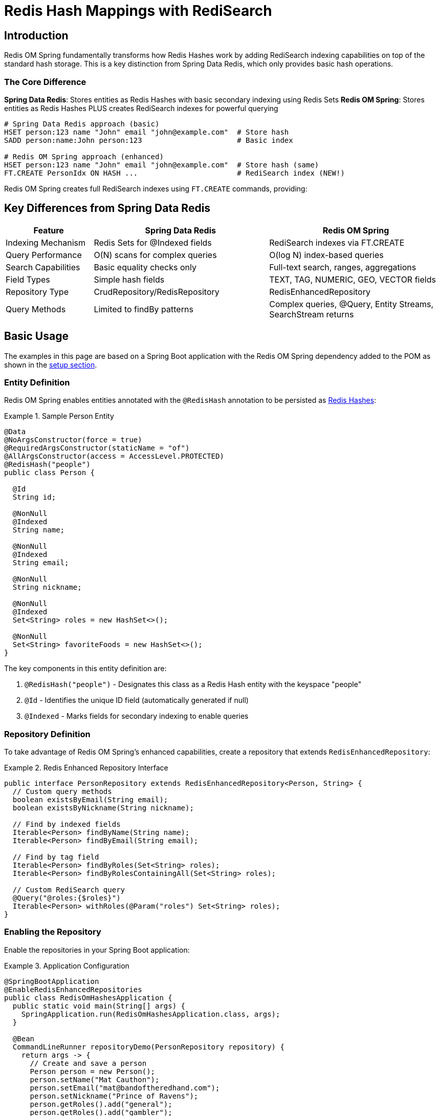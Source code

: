 [[hash.mappings]]
= Redis Hash Mappings with RediSearch
:page-toclevels: 3
:experimental:
:source-highlighter: highlight.js

== Introduction

Redis OM Spring fundamentally transforms how Redis Hashes work by adding RediSearch indexing capabilities on top of the standard hash storage. This is a key distinction from Spring Data Redis, which only provides basic hash operations.

=== The Core Difference

**Spring Data Redis**: Stores entities as Redis Hashes with basic secondary indexing using Redis Sets
**Redis OM Spring**: Stores entities as Redis Hashes PLUS creates RediSearch indexes for powerful querying

[source,bash]
----
# Spring Data Redis approach (basic)
HSET person:123 name "John" email "john@example.com"  # Store hash
SADD person:name:John person:123                      # Basic index

# Redis OM Spring approach (enhanced)
HSET person:123 name "John" email "john@example.com"  # Store hash (same)
FT.CREATE PersonIdx ON HASH ...                       # RediSearch index (NEW!)
----

Redis OM Spring creates full RediSearch indexes using `FT.CREATE` commands, providing:

== Key Differences from Spring Data Redis

[cols="1,2,2"]
|===
|Feature |Spring Data Redis |Redis OM Spring

|Indexing Mechanism
|Redis Sets for @Indexed fields
|RediSearch indexes via FT.CREATE

|Query Performance
|O(N) scans for complex queries
|O(log N) index-based queries

|Search Capabilities
|Basic equality checks only
|Full-text search, ranges, aggregations

|Field Types
|Simple hash fields
|TEXT, TAG, NUMERIC, GEO, VECTOR fields

|Repository Type
|CrudRepository/RedisRepository
|RedisEnhancedRepository

|Query Methods
|Limited to findBy patterns
|Complex queries, @Query, Entity Streams, SearchStream returns
|===

== Basic Usage

The examples in this page are based on a Spring Boot application with the Redis OM Spring dependency added to the POM as shown in the xref:setup.adoc[setup section].

=== Entity Definition

Redis OM Spring enables entities annotated with the `@RedisHash` annotation to be persisted as https://redis.io/docs/data-types/hashes/[Redis Hashes]:

.Sample Person Entity
====
[source,java]
----
@Data
@NoArgsConstructor(force = true)
@RequiredArgsConstructor(staticName = "of")
@AllArgsConstructor(access = AccessLevel.PROTECTED)
@RedisHash("people")
public class Person {

  @Id
  String id;
  
  @NonNull
  @Indexed
  String name;
  
  @NonNull
  @Indexed
  String email;
  
  @NonNull
  String nickname;
  
  @NonNull
  @Indexed
  Set<String> roles = new HashSet<>();
  
  @NonNull
  Set<String> favoriteFoods = new HashSet<>();
}
----
====

The key components in this entity definition are:

1. `@RedisHash("people")` - Designates this class as a Redis Hash entity with the keyspace "people"
2. `@Id` - Identifies the unique ID field (automatically generated if null)
3. `@Indexed` - Marks fields for secondary indexing to enable queries

=== Repository Definition

To take advantage of Redis OM Spring's enhanced capabilities, create a repository that extends `RedisEnhancedRepository`:

.Redis Enhanced Repository Interface
====
[source,java]
----
public interface PersonRepository extends RedisEnhancedRepository<Person, String> {
  // Custom query methods
  boolean existsByEmail(String email);
  boolean existsByNickname(String nickname);
  
  // Find by indexed fields
  Iterable<Person> findByName(String name);
  Iterable<Person> findByEmail(String email);
  
  // Find by tag field
  Iterable<Person> findByRoles(Set<String> roles);
  Iterable<Person> findByRolesContainingAll(Set<String> roles);
  
  // Custom RediSearch query
  @Query("@roles:{$roles}")
  Iterable<Person> withRoles(@Param("roles") Set<String> roles);
}
----
====

=== Enabling the Repository

Enable the repositories in your Spring Boot application:

.Application Configuration
====
[source,java]
----
@SpringBootApplication
@EnableRedisEnhancedRepositories
public class RedisOmHashesApplication {
  public static void main(String[] args) {
    SpringApplication.run(RedisOmHashesApplication.class, args);
  }
  
  @Bean
  CommandLineRunner repositoryDemo(PersonRepository repository) {
    return args -> {
      // Create and save a person
      Person person = new Person();
      person.setName("Mat Cauthon");
      person.setEmail("mat@bandoftheredhand.com");
      person.setNickname("Prince of Ravens");
      person.getRoles().add("general");
      person.getRoles().add("gambler");
      person.getFavoriteFoods().add("apple pie");
      
      // Note: Address field removed from Person model in this example
      // Focus on the roles and other simple fields
      
      repository.save(person);
      
      // Find by indexed field using Set query
      Set<String> roles = Set.of("general");
      Iterable<Person> generals = repository.findByRoles(roles);
      System.out.println("Generals: " + generals);
      
      // Note: This example uses a Company model with location field
      // List<Company> nearbyCompanies = companyRepository.findByLocationNear(
      //     new Point(15.0, 37.0), new Distance(200, Metrics.KILOMETERS));
      // System.out.println("Companies near coordinates: " + nearbyCompanies);
    };
  }
}
----
====

== Basic CRUD Operations

Once your repository is set up, you can perform standard CRUD operations:

[source,java]
----
// Create
Person newPerson = new Person();
newPerson.setName("Perrin Aybara");
newPerson.setEmail("perrin@wolfbrother.com");
repository.save(newPerson);

// Read
Optional<Person> found = repository.findById(newPerson.getId());
List<Person> allPeople = repository.findAll();

// Update
found.ifPresent(person -> {
  person.setNickname("Lord of the Two Rivers");
  repository.save(person);
});

// Delete
repository.deleteById(newPerson.getId());
----

== How Data is Stored and Indexed

Redis OM Spring stores data in standard Redis Hashes (just like Spring Data Redis) but additionally creates RediSearch indexes for querying:

=== Object-to-Hash Mapping

[cols="1,2,3"]
|===
|Java Type |Sample |Redis Hash Representation

|Simple Type (String, Number, etc.)
|`String name = "Mat";`
|`name = "Mat"`

|Enum
|`Status status = Status.ACTIVE;`
|`status = "ACTIVE"`

|Date/Time
|`LocalDate birthdate = LocalDate.of(2023, 1, 15);`
|`birthdate = "2023-01-15"`

|Complex Type
|`Address address = new Address("Tear");`
|`address.city = "Tear"`

|List/Set of Simple Type
|`List<String> nicknames = List.of("Mat", "Matrim");`
|`nicknames.[0] = "Mat"` +
`nicknames.[1] = "Matrim"`

|Map of Simple Type
|`Map<String, String> attrs = Map.of("height", "tall");`
|`attrs.[height] = "tall"`

|List of Complex Type
|`List<Address> addresses = List.of(new Address("Tear"));`
|`addresses.[0].city = "Tear"`
|===

The data is stored in a standard Redis Hash:

[source,text]
----
# Standard Redis Hash (same as Spring Data Redis)
HSET people:01HXYZ123ABC
  _class "com.example.Person"
  id "01HXYZ123ABC"
  name "Mat Cauthon"
  email "mat@bandoftheredhand.com"
  roles.[0] "general"
  roles.[1] "gambler"
  address.city "Tear"
  address.street "High Street"

# But Redis OM Spring ALSO creates a RediSearch index
FT.CREATE PersonIdx ON HASH PREFIX 1 people: SCHEMA
  name TAG SORTABLE
  email TEXT
  roles TAG SEPARATOR |
  address.city TAG
----

This dual approach means:
- Your data remains compatible with Spring Data Redis
- You get powerful search capabilities through RediSearch
- Queries use the index for performance, not scanning

== Indexing and Searching

=== How Redis OM Spring Creates Indexes

When you annotate fields with `@Indexed`, Redis OM Spring creates a RediSearch index:

[source,java]
----
@RedisHash("people")
public class Person {
  @Id
  private String id;
  
  @Indexed  // Creates a TAG field in RediSearch
  private String name;
  
  @Searchable  // Creates a TEXT field for full-text search
  private String email;
  
  @Indexed  // Creates a TAG field for set values
  private Set<String> roles;
}
----

This generates a RediSearch index creation command:

[source,text]
----
FT.CREATE PersonIdx ON HASH PREFIX 1 people: SCHEMA
  name TAG SORTABLE
  email TEXT
  roles TAG SEPARATOR |
----

NOTE: This is fundamentally different from Spring Data Redis, which would only create Redis Sets for indexed fields.

=== Advanced Field Types

Redis OM Spring supports specialized field types through RediSearch:

[source,java]
----
@RedisHash
public class Company {
  @Id
  private String id;
  
  @Indexed  // Creates a GEO field in RediSearch
  private Point location;
  
  @Searchable(sortable = true)  // Creates a TEXT field with SORTABLE
  private String name;
  
  @NumericIndexed  // Creates a NUMERIC field for range queries
  private Integer yearFounded;
  
  @TagIndexed  // Creates a TAG field for exact matches
  private Set<String> categories;
  
  @VectorIndexed(algorithm = VectorAlgorithm.HNSW)  // Vector similarity search
  private byte[] embedding;
}
----

The RediSearch index supports complex queries on these fields:

[source,text]
----
FT.CREATE CompanyIdx ON HASH PREFIX 1 Company: SCHEMA
  location GEO
  name TEXT SORTABLE
  yearFounded NUMERIC SORTABLE
  categories TAG SEPARATOR |
  embedding VECTOR HNSW 6 DIM 768 DISTANCE_METRIC COSINE
----

=== Query Methods

Define query methods in your repository interface:

[source,java]
----
public interface PersonRepository extends RedisEnhancedRepository<Person, String> {
  // Simple property query
  List<Person> findByName(String name);
  
  // Composite query (AND)
  List<Company> findByNameAndEmail(String name, String email);
  
  // Collection membership
  List<Company> findByTags(Set<String> tags);
  
  // Boolean query
  List<Company> findByPubliclyListed(boolean publiclyListed);
  
  // Geo-spatial query (using Company model with location)
  List<Company> findByLocationNear(Point point, Distance distance);
  
  // String operations
  List<Company> findByEmailStartingWith(String prefix);
  List<Company> findByEmailEndingWith(String suffix);
}
----

For detailed query capabilities, see the xref:repository-queries.adoc[Repository Query Methods] section.

== RediSearch Integration

Redis OM Spring automatically manages RediSearch indexes for your hash entities:

=== Index Creation

When your application starts, Redis OM Spring:

1. Scans for `@RedisHash` annotated classes
2. Identifies fields with indexing annotations (`@Indexed`, `@Searchable`, etc.)
3. Creates RediSearch indexes using `FT.CREATE` commands
4. Maintains index synchronization as entities are saved/deleted

=== Query Execution

Repository queries are translated to RediSearch queries:

[source,java]
----
// Repository method
List<Person> findByNameAndRolesContaining(String name, String role);

// Translates to RediSearch query
FT.SEARCH PersonIdx "@name:{John} @roles:{admin}"
----

=== Entity Streams

Redis OM Spring provides a fluent API for complex queries:

[source,java]
----
@Autowired
EntityStream entityStream;

// Complex query using Entity Streams
List<Person> admins = entityStream
  .of(Person.class)
  .filter(Person$.ROLES.contains("admin"))
  .filter(Person$.NAME.startsWith("J"))
  .sorted(Person$.EMAIL, SortOrder.ASC)
  .collect(Collectors.toList());
----

=== Entity Streams Integration with Repositories

Repositories can return `SearchStream` for fluent query operations:

[source,java]
----
import com.redis.om.spring.search.stream.SearchStream;

public interface PersonRepository extends RedisEnhancedRepository<Person, String> {
    // Return SearchStream for advanced operations
    SearchStream<Person> findByDepartment(String department);
    
    SearchStream<Person> findByAgeGreaterThan(int age);
    
    SearchStream<Person> findByActive(boolean active);
    
    // Usage example:
    // SearchStream<Person> stream = repository.findByDepartment("Engineering");
    // List<String> names = stream
    //     .filter(Person$.ACTIVE.eq(true))
    //     .map(Person$.NAME)
    //     .collect(Collectors.toList());
}
----

This allows you to combine repository query methods with the power of Entity Streams:

[source,java]
----
@Service
public class PersonService {
    @Autowired
    PersonRepository repository;
    
    public List<String> getActiveEngineerNames() {
        return repository.findByDepartment("Engineering")
            .filter(Person$.ACTIVE.eq(true))
            .map(Person$.NAME)
            .sorted()
            .collect(Collectors.toList());
    }
    
    public long countSeniorEmployees(int minAge) {
        return repository.findByAgeGreaterThan(minAge)
            .filter(Person$.DEPARTMENT.in("Engineering", "Management"))
            .count();
    }
    
    public List<Person> getTopPerformers() {
        return repository.findByActive(true)
            .filter(Person$.PERFORMANCE_SCORE.gte(90))
            .sorted(Person$.PERFORMANCE_SCORE, SortOrder.DESC)
            .limit(10)
            .collect(Collectors.toList());
    }
}
----

The `SearchStream` returned by repository methods supports all Entity Stream operations:

* **Filtering**: `filter()` with field predicates
* **Mapping**: `map()` to transform results
* **Sorting**: `sorted()` with field and order
* **Limiting**: `limit()` to restrict results
* **Aggregation**: `count()`, `findFirst()`, `anyMatch()`, `allMatch()`
* **Collection**: `collect()` to lists, sets, or custom collectors

NOTE: Fields used in SearchStream operations must be properly indexed with `@Indexed`, `@Searchable`, or other indexing annotations.

== Time To Live (TTL)

You can set expiration times for entities:

=== Class-Level TTL

[source,java]
----
@RedisHash(timeToLive = 5) // 5 seconds
public class ExpiringPerson {
  @Id
  String id;
  
  @NonNull
  String name;
}
----

=== Property-Level TTL

[source,java]
----
@RedisHash(timeToLive = 5)
public class ExpiringPerson {
  @Id
  String id;
  
  @NonNull
  String name;
  
  @NonNull
  @TimeToLive
  Long ttl; // Overrides class-level TTL
}
----

=== Default TTL (Class-Level Only)

[source,java]
----
@RedisHash(timeToLive = 5)
public class ExpiringPersonWithDefault {
  @Id
  String id;
  
  @NonNull
  String name;
  
  // Uses class-level TTL (5 seconds)
}
----

== Custom Keyspaces

You can customize the keyspace (prefix) for your entities:

=== Annotation-Based

[source,java]
----
@RedisHash("customers")
public class Person {
  // ...
}
----

=== Programmatic Configuration

[source,java]
----
@Configuration
@EnableRedisEnhancedRepositories
public class RedisConfig {
  
  @Bean
  public RedisTemplate<String, Object> redisTemplate(RedisConnectionFactory connectionFactory) {
    RedisTemplate<String, Object> template = new RedisTemplate<>();
    template.setConnectionFactory(connectionFactory);
    template.setDefaultSerializer(new GenericJackson2JsonRedisSerializer());
    return template;
  }
  
  // Custom keyspace configuration can be done through 
  // application.properties or by using different @RedisHash values
}
----

== Migration from Spring Data Redis

Migrating from Spring Data Redis to Redis OM Spring is straightforward:

1. **Change the repository interface**:
   ```java
   // Before: Spring Data Redis
   public interface PersonRepository extends CrudRepository<Person, String> { }
   
   // After: Redis OM Spring
   public interface PersonRepository extends RedisEnhancedRepository<Person, String> { }
   ```

2. **Enable enhanced repositories**:
   ```java
   // Before
   @EnableRedisRepositories
   
   // After
   @EnableRedisEnhancedRepositories
   ```

3. **Add indexing annotations** (optional but recommended):
   ```java
   @Indexed     // For exact matches
   @Searchable  // For full-text search
   @NumericIndexed  // For numeric ranges
   ```

Your existing data remains compatible, and you immediately gain access to powerful search capabilities.

== Redis Cluster Considerations

When using Redis Cluster with RediSearch indexes, use the `@IdAsHashTag` annotation to ensure proper data locality:

[source,java]
----
@RedisHash("hwht")
public class HashWithHashTagId {
  @Id
  @IdFilter(value = IdAsHashTag.class)
  private String id;
  
  @Indexed
  @NonNull
  private String name;
}
----

== Performance Considerations

* **Index-based queries**: Redis OM Spring uses RediSearch indexes, providing O(log N) query performance vs O(N) scans in Spring Data Redis
* **Storage efficiency**: Data is still stored as standard Redis Hashes, maintaining the same memory efficiency
* **Index overhead**: RediSearch indexes add some memory overhead but enable dramatic query performance improvements
* **Complex objects**: For deeply nested structures, consider xref:json_mappings.adoc[Redis JSON] documents
* **Write behavior**: Updates replace the entire hash (same as Spring Data Redis), unmapped data is lost

== Summary

Redis OM Spring enhances Redis Hash entities with RediSearch indexing, providing:

* **Full compatibility** with Spring Data Redis hash storage
* **Powerful search capabilities** through RediSearch indexes
* **O(log N) query performance** instead of O(N) scans
* **Rich query methods** including full-text search, ranges, and aggregations
* **Advanced field types** like vectors, geo-spatial, and more

The key takeaway: Redis OM Spring doesn't change how hashes are stored, it adds a powerful search layer on top.

== Next Steps

* xref:json_mappings.adoc[Redis JSON Mappings] - Compare with JSON document mapping
* xref:repository-queries.adoc[Repository Query Methods] - Learn about query capabilities
* xref:entity-streams.adoc[Entity Streams] - Explore fluent query API
* xref:search.adoc[Redis Query Engine Integration] - Understand the search capabilities
* xref:index-annotations.adoc[Index Annotations] - Deep dive into indexing options